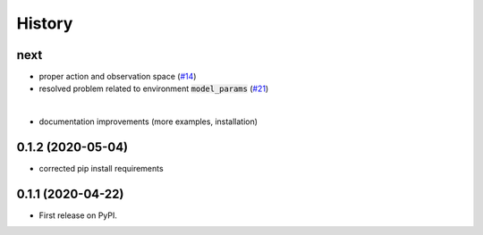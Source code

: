 =======
History
=======

next
------------------

* proper action and observation space (`#14`_)
* resolved problem related to environment :code:`model_params` (`#21`_)

|

* documentation improvements (more examples, installation)

.. _`#14`: https://github.com/upb-lea/openmodelica-microgrid-gym/issues/14
.. _`#21`: https://github.com/upb-lea/openmodelica-microgrid-gym/issues/21


0.1.2 (2020-05-04)
------------------

* corrected pip install requirements


0.1.1 (2020-04-22)
------------------

* First release on PyPI.
